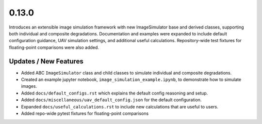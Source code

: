 0.13.0
======

Introduces an extensible image simulation framework with new ImageSimulator base and derived classes, supporting both
individual and composite degradations. Documentation and examples were expanded to include default configuration
guidance, UAV simulation settings, and additional useful calculations. Repository-wide test fixtures for
floating-point comparisons were also added.

Updates / New Features
----------------------

* Added ABC ``ImageSimulator`` class and child classes to simulate individual and composite degradations.

* Created an example jupyter notebook, ``image_simulation_example.ipynb``, to demonstrate how to simulate images.

* Added ``docs/default_configs.rst`` which explains the default config reasoning and setup.

* Added ``docs/miscellaneous/uav_default_config.json`` for the default configuration.

* Expanded ``docs/useful_calculations.rst`` to include new calculations that are useful to users.

* Added repo-wide pytest fixtures for floating-point comparisons
